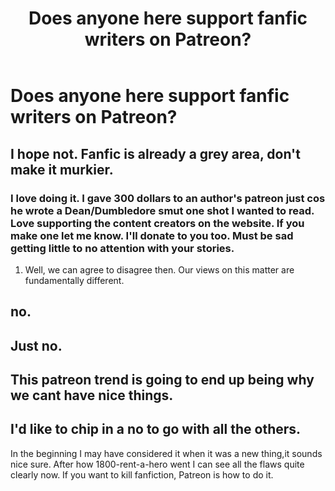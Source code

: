 #+TITLE: Does anyone here support fanfic writers on Patreon?

* Does anyone here support fanfic writers on Patreon?
:PROPERTIES:
:Score: 0
:DateUnix: 1489228078.0
:DateShort: 2017-Mar-11
:END:

** I hope not. Fanfic is already a grey area, don't make it murkier.
:PROPERTIES:
:Author: ScottPress
:Score: 18
:DateUnix: 1489231288.0
:DateShort: 2017-Mar-11
:END:

*** I love doing it. I gave 300 dollars to an author's patreon just cos he wrote a Dean/Dumbledore smut one shot I wanted to read. Love supporting the content creators on the website. If you make one let me know. I'll donate to you too. Must be sad getting little to no attention with your stories.
:PROPERTIES:
:Score: -4
:DateUnix: 1489232526.0
:DateShort: 2017-Mar-11
:END:

**** Well, we can agree to disagree then. Our views on this matter are fundamentally different.
:PROPERTIES:
:Author: ScottPress
:Score: 13
:DateUnix: 1489233003.0
:DateShort: 2017-Mar-11
:END:


** no.
:PROPERTIES:
:Author: __Pers
:Score: 12
:DateUnix: 1489233926.0
:DateShort: 2017-Mar-11
:END:


** Just no.
:PROPERTIES:
:Author: UndeadBBQ
:Score: 11
:DateUnix: 1489241273.0
:DateShort: 2017-Mar-11
:END:


** This patreon trend is going to end up being why we cant have nice things.
:PROPERTIES:
:Author: gatshicenteri
:Score: 5
:DateUnix: 1489267478.0
:DateShort: 2017-Mar-12
:END:


** I'd like to chip in a no to go with all the others.

In the beginning I may have considered it when it was a new thing,it sounds nice sure. After how 1800-rent-a-hero went I can see all the flaws quite clearly now. If you want to kill fanfiction, Patreon is how to do it.
:PROPERTIES:
:Author: papercuts187
:Score: 1
:DateUnix: 1489420346.0
:DateShort: 2017-Mar-13
:END:
